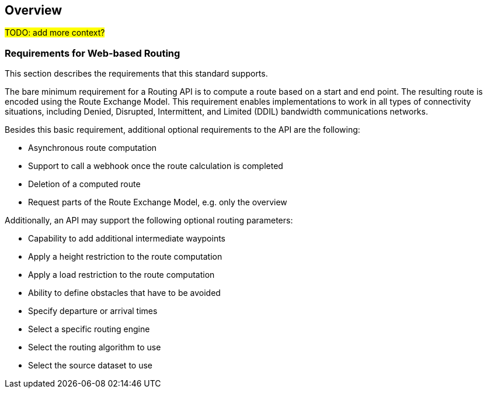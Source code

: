 == Overview

#TODO: add more context?#

[[Requirements]]
=== Requirements for Web-based Routing

This section describes the requirements that this standard supports.

The bare minimum requirement for a Routing API is to compute a route based on a start and end point. The resulting route is encoded using the Route Exchange Model. This requirement enables implementations to work in all types of connectivity situations, including Denied, Disrupted, Intermittent, and Limited (DDIL) bandwidth communications networks.

Besides this basic requirement, additional optional requirements to the API are the following:

* Asynchronous route computation
* Support to call a webhook once the route calculation is completed
* Deletion of a computed route
* Request parts of the Route Exchange Model, e.g. only the overview

Additionally, an API may support the following optional routing parameters:

* Capability to add additional intermediate waypoints
* Apply a height restriction to the route computation
* Apply a load restriction to the route computation
* Ability to define obstacles that have to be avoided
* Specify departure or arrival times
* Select a specific routing engine
* Select the routing algorithm to use
* Select the source dataset to use
